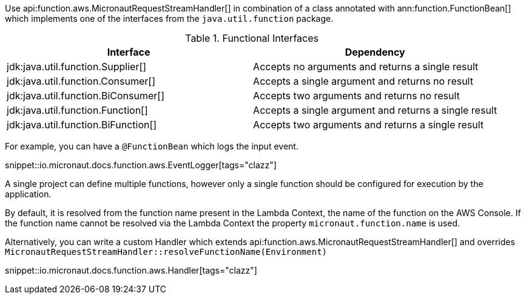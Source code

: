Use api:function.aws.MicronautRequestStreamHandler[] in combination of a class annotated with ann:function.FunctionBean[] which implements one of the interfaces from the `java.util.function` package.

.Functional Interfaces
|===
|Interface|Dependency

|jdk:java.util.function.Supplier[] | Accepts no arguments and returns a single result
|jdk:java.util.function.Consumer[] | Accepts a single argument and returns no result
|jdk:java.util.function.BiConsumer[] | Accepts two arguments and returns no result
|jdk:java.util.function.Function[] | Accepts a single argument and returns a single result
|jdk:java.util.function.BiFunction[] | Accepts two arguments and returns a single result
|===

For example, you can have a `@FunctionBean` which logs the input event.

snippet::io.micronaut.docs.function.aws.EventLogger[tags="clazz"]

A single project can define multiple functions, however only a single function should be configured for execution by the application.

By default, it is resolved from the function name present in the Lambda Context, the name of the function on the AWS Console. If the function name cannot be resolved via the Lambda Context the property `micronaut.function.name` is used.

Alternatively, you can write a custom Handler which extends api:function.aws.MicronautRequestStreamHandler[] and overrides `MicronautRequestStreamHandler::resolveFunctionName(Environment)`

snippet::io.micronaut.docs.function.aws.Handler[tags="clazz"]
